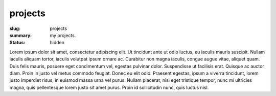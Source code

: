 projects
========

:slug: projects
:summary: my projects.
:status: hidden

Lorem ipsum dolor sit amet, consectetur adipiscing elit. Ut tincidunt ante ut odio luctus, eu iaculis mauris suscipit. Nullam iaculis aliquam tortor, iaculis volutpat ipsum ornare ac. Curabitur non magna iaculis, congue augue vitae, aliquet quam. Duis felis mauris, posuere eget condimentum vel, egestas pulvinar dolor. Suspendisse ut facilisis erat. Quisque ac auctor diam. Proin in justo vel metus commodo feugiat. Donec eu elit odio. Praesent egestas, ipsum a viverra tincidunt, lorem justo imperdiet risus, in euismod massa urna vel purus. Nullam placerat, nisi eget tristique tempor, nunc mi ultricies magna, quis pellentesque lorem justo sit amet purus. Proin id sollicitudin nunc, quis luctus nisl.
